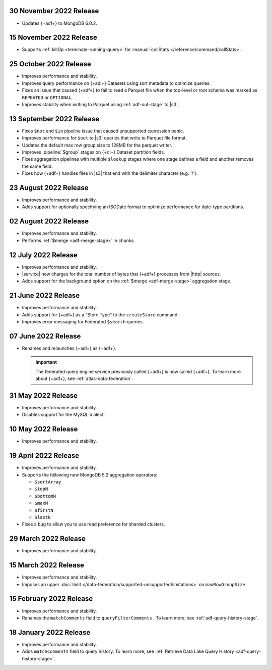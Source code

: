 .. _adf-v20221130:

30 November 2022 Release
~~~~~~~~~~~~~~~~~~~~~~~~

- Updates {+adf+} to MongoDB 6.0.2.

.. _adf-v20221115:

15 November 2022 Release
~~~~~~~~~~~~~~~~~~~~~~~~

- Supports :ref:`killOp <terminate-running-query>` for
  :manual:`collStats </reference/command/collStats>`. 

.. _adf-v20221015:

25 October 2022 Release
~~~~~~~~~~~~~~~~~~~~~~~

- Improves performance and stability.
- Improves query performance on {+adl+} Datasets using sort metadata 
  to optimize queries.
- Fixes an issue that caused {+adf+} to fail to read a Parquet file 
  when the top-level or root schema was marked as ``REPEATED`` or 
  ``OPTIONAL``.
- Improves stability when writing to Parquet using :ref:`adf-out-stage`
  to |s3|. 

.. _adf-v20220913:

13 September 2022 Release
~~~~~~~~~~~~~~~~~~~~~~~~~

- Fixes ``$not`` and ``$in`` pipeline issue that caused unsupported 
  expression panic.
- Improves performance for ``$out`` to |s3| queries that write to 
  Parquet file format.
- Updates the default max row group size to 128MB for the parquet 
  writer.
- Improves :pipeline:`$group` stages on {+dl+} Dataset partition 
  fields.
- Fixes aggregation pipelines with multiple ``$lookup`` stages where
  one stage defines a field and another removes the same field.
- Fixes how {+adf+} handles files in |s3| that end with the delimiter 
  character (e.g. '/').

.. _adf-v20220823:

23 August 2022 Release
~~~~~~~~~~~~~~~~~~~~~~

- Improves performance and stability.
- Adds support for optionally specifying an ISODate format to optimize 
  performance for date-type partitions.

.. _adf-v20220802:

02 August 2022 Release
~~~~~~~~~~~~~~~~~~~~~~

- Improves performance and stability.
- Performs :ref:`$merge <adf-merge-stage>` in chunks.

.. _adf-v20220712:

12 July 2022 Release
~~~~~~~~~~~~~~~~~~~~

- Improves performance and stability.
- |service| now charges for the total number of bytes that {+adf+} 
  processes from |http| sources.
- Adds support for the background option on the :ref:`$merge 
  <adf-merge-stage>` aggregation stage.

.. _adf-v20220621:

21 June 2022 Release
~~~~~~~~~~~~~~~~~~~~

- Improves performance and stability.
- Adds support for {+adl+} as a "Store Type" to the ``createStore`` command.
- Improves error messaging for Federated ``$search`` queries.

.. _adf-v20220607:

07 June 2022 Release
~~~~~~~~~~~~~~~~~~~~

- Renames and relaunches {+adl+} as {+adf+}. 

  .. important:: 

     The federated query engine service previously called {+adl+} is 
     now called {+adf+}. To learn more about {+adf+}, see 
     :ref:`atlas-data-federation`.

.. _data-lake-v20220531:

31 May 2022 Release
~~~~~~~~~~~~~~~~~~~

- Improves performance and stability.
- Disables support for the MySQL dialect.

.. _data-lake-v20220510:

10 May 2022 Release
~~~~~~~~~~~~~~~~~~~

- Improves performance and stability.

.. _data-lake-v20220419:

19 April 2022 Release
~~~~~~~~~~~~~~~~~~~~~

- Improves performance and stability.
- Supports the following new MongoDB 5.2 aggregation operators:

  - ``$sortArray``
  - ``$topN``
  - ``$bottomN``
  - ``$maxN``
  - ``$firstN``
  - ``$lastN``

- Fixes a bug to allow you to use read preference for sharded clusters.

.. _data-lake-v20220329:

29 March 2022 Release
~~~~~~~~~~~~~~~~~~~~~

- Improves performance and stability.

.. _data-lake-v20220315:

15 March 2022 Release
~~~~~~~~~~~~~~~~~~~~~

- Improves performance and stability.
- Imposes an upper :doc:`limit 
  </data-federation/supported-unsupported/limitations>` on 
  ``maxRowGroupSize``.

.. _data-lake-v20220215:

15 February 2022 Release
~~~~~~~~~~~~~~~~~~~~~~~~

- Improves performance and stability.
- Renames the ``matchComments`` field to ``queryFilterComments`` . To 
  learn more, see :ref:`adf-query-history-stage`.


.. _data-lake-v20220118:

18 January 2022 Release
~~~~~~~~~~~~~~~~~~~~~~~

- Improves performance and stability.
- Adds ``matchComments`` field to query history. To learn more,
  see :ref:`Retrieve Data Lake Query History <adf-query-history-stage>`.
